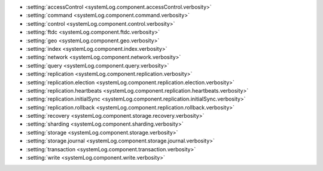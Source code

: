 - :setting:`accessControl <systemLog.component.accessControl.verbosity>`

- :setting:`command <systemLog.component.command.verbosity>`

- :setting:`control <systemLog.component.control.verbosity>`

- :setting:`ftdc <systemLog.component.ftdc.verbosity>`

- :setting:`geo <systemLog.component.geo.verbosity>`

- :setting:`index <systemLog.component.index.verbosity>`

- :setting:`network <systemLog.component.network.verbosity>`

- :setting:`query <systemLog.component.query.verbosity>`

- :setting:`replication <systemLog.component.replication.verbosity>`

- :setting:`replication.election <systemLog.component.replication.election.verbosity>`

- :setting:`replication.heartbeats <systemLog.component.replication.heartbeats.verbosity>`

- :setting:`replication.initialSync <systemLog.component.replication.initialSync.verbosity>`

- :setting:`replication.rollback <systemLog.component.replication.rollback.verbosity>`

- :setting:`recovery <systemLog.component.storage.recovery.verbosity>`

- :setting:`sharding <systemLog.component.sharding.verbosity>`

- :setting:`storage <systemLog.component.storage.verbosity>`
  
- :setting:`storage.journal <systemLog.component.storage.journal.verbosity>`

- :setting:`transaction <systemLog.component.transaction.verbosity>`

- :setting:`write <systemLog.component.write.verbosity>`
